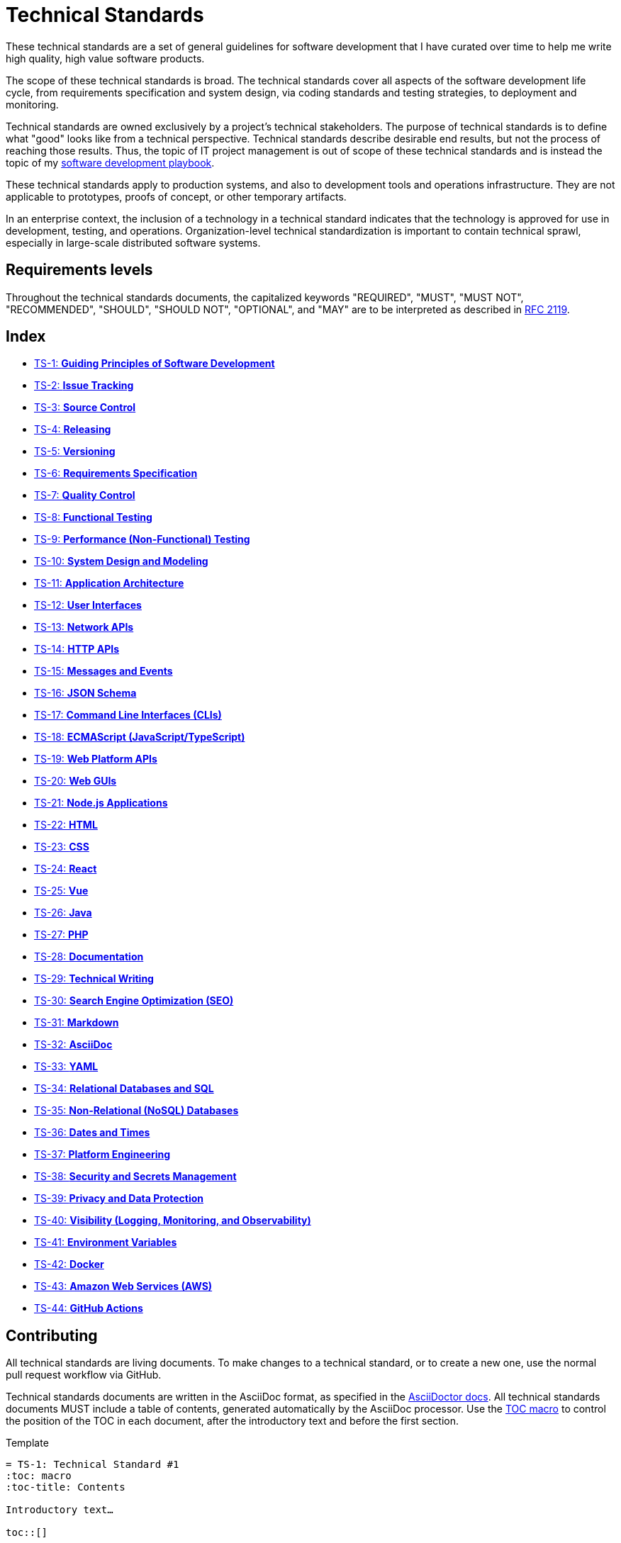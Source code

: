 = Technical Standards

These technical standards are a set of general guidelines for software development that I have curated over time to help me write high quality, high value software products.

The scope of these technical standards is broad. The technical standards cover all aspects of the software development life cycle, from requirements specification and system design, via coding standards and testing strategies, to deployment and monitoring.

Technical standards are owned exclusively by a project's technical stakeholders. The purpose of technical standards is to define what "good" looks like from a technical perspective. Technical standards describe desirable end results, but not the process of reaching those results. Thus, the topic of IT project management is out of scope of these technical standards and is instead the topic of my https://github.com/kieranpotts/playbook[software development playbook].

These technical standards apply to production systems, and also to development tools and operations infrastructure. They are not applicable to prototypes, proofs of concept, or other temporary artifacts.

In an enterprise context, the inclusion of a technology in a technical standard indicates that the technology is approved for use in development, testing, and operations. Organization-level technical standardization is important to contain technical sprawl, especially in large-scale distributed software systems.

== Requirements levels

Throughout the technical standards documents, the capitalized keywords "REQUIRED", "MUST", "MUST NOT", "RECOMMENDED", "SHOULD", "SHOULD NOT", "OPTIONAL", and "MAY" are to be interpreted as described in https://www.ietf.org/rfc/rfc2119.txt[RFC 2119].

== Index

* link:./ts/001-guiding-principles.adoc[TS-1: *Guiding Principles of Software Development*]
* link:./ts/002-issue-tracking.adoc[TS-2: *Issue Tracking*]
* link:./ts/003-source-control.adoc[TS-3: *Source Control*]
* link:./ts/004-releasing.adoc[TS-4: *Releasing*]
* link:./ts/005-versioning.adoc[TS-5: *Versioning*]
* link:./ts/006-requirements-specification.adoc[TS-6: *Requirements Specification*]
* link:./ts/007-quality-control.adoc[TS-7: *Quality Control*]
* link:./ts/008-functional-testing.adoc[TS-8: *Functional Testing*]
* link:./ts/009-performance-testing.adoc[TS-9: *Performance (Non-Functional) Testing*]
* link:./ts/010-system-design.adoc[TS-10: *System Design and Modeling*]
* link:./ts/011-application-architecture.adoc[TS-11: *Application Architecture*]
* link:./ts/012-user-interfaces.adoc[TS-12: *User Interfaces*]
* link:./ts/013-network-apis.adoc[TS-13: *Network APIs*]
* link:./ts/014-http-apis.adoc[TS-14: *HTTP APIs*]
* link:./ts/015-messages.adoc[TS-15: *Messages and Events*]
* link:./ts/016-json-schema.adoc[TS-16: *JSON Schema*]
* link:./ts/017-cli.adoc[TS-17: *Command Line Interfaces (CLIs)*]
* link:./ts/018-ecmascript.adoc[TS-18: *ECMAScript (JavaScript/TypeScript)*]
* link:./ts/019-web-platform.adoc[TS-19: *Web Platform APIs*]
* link:./ts/020-web-guis.adoc[TS-20: *Web GUIs*]
* link:./ts/021-nodejs.adoc[TS-21: *Node.js Applications*]
* link:./ts/022-html.adoc[TS-22: *HTML*]
* link:./ts/023-css.adoc[TS-23: *CSS*]
* link:./ts/024-react.adoc[TS-24: *React*]
* link:./ts/025-vue.adoc[TS-25: *Vue*]
* link:./ts/026-java.adoc[TS-26: *Java*]
* link:./ts/027-php.adoc[TS-27: *PHP*]
* link:./ts/028-documentation.adoc[TS-28: *Documentation*]
* link:./ts/029-technical-writing.adoc[TS-29: *Technical Writing*]
* link:./ts/030-seo.adoc[TS-30: *Search Engine Optimization (SEO)*]
* link:./ts/031-markdown.adoc[TS-31: *Markdown*]
* link:./ts/032-asciidoc.adoc[TS-32: *AsciiDoc*]
* link:./ts/033-yaml.adoc[TS-33: *YAML*]
* link:./ts/034-relational-databases.adoc[TS-34: *Relational Databases and SQL*]
* link:./ts/035-non-relational-databases.adoc[TS-35: *Non-Relational (NoSQL) Databases*]
* link:./ts/036-dates-times.adoc[TS-36: *Dates and Times*]
* link:./ts/037-platform-engineering.adoc[TS-37: *Platform Engineering*]
* link:./ts/038-security.adoc[TS-38: *Security and Secrets Management*]
* link:./ts/039-privacy.adoc[TS-39: *Privacy and Data Protection*]
* link:./ts/040-visibility.adoc[TS-40: *Visibility (Logging, Monitoring, and Observability)*]
* link:./ts/041-environment-variables.adoc[TS-41: *Environment Variables*]
* link:./ts/042-docker.adoc[TS-42: *Docker*]
* link:./ts/043-aws.adoc[TS-43: *Amazon Web Services (AWS)*]
* link:./ts/044-github-actions.adoc[TS-44: *GitHub Actions*]

== Contributing

All technical standards are living documents. To make changes to a technical standard, or to create a new one, use the normal pull request workflow via GitHub.

Technical standards documents are written in the AsciiDoc format, as specified in the https://docs.asciidoctor.org/asciidoc/latest/[AsciiDoctor docs]. All technical standards documents MUST include a table of contents, generated automatically by the AsciiDoc processor. Use the https://docs.asciidoctor.org/asciidoc/latest/toc/position/[TOC macro] to control the position of the TOC in each document, after the introductory text and before the first section.

.Template
[source,asciidoc]
----
= TS-1: Technical Standard #1
:toc: macro
:toc-title: Contents

Introductory text…

toc::[]

== Section 1

…
----

Any books, blogs, or other third-party media that influenced the content of a technical standard MUST be listed in a references section at the end of the document.

.Template
[source,asciidoc]
----
…

''''

== References

* https://example.com[Link 1]

* https://example.com[Link 2]

* https://example.com[Link 3]
----

''''

Copyright © 2020-present Kieran Potts, link:./LICENSE.txt[CC0 license]
